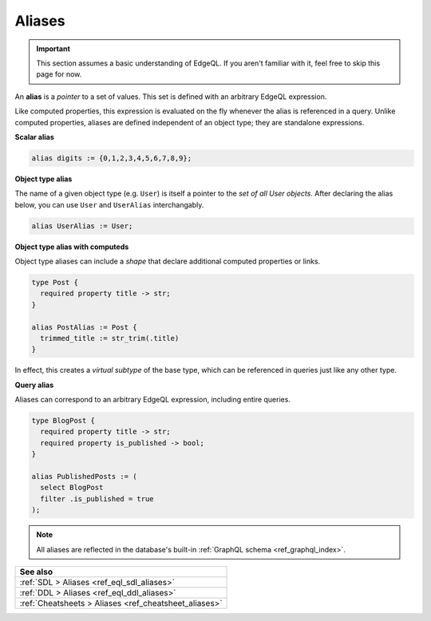 .. _ref_datamodel_aliases:

=======
Aliases
=======

.. important::

  This section assumes a basic understanding of EdgeQL. If you aren't familiar
  with it, feel free to skip this page for now.


An **alias** is a *pointer* to a set of values. This set is defined with an
arbitrary EdgeQL expression.

Like computed properties, this expression is evaluated on the fly whenever the
alias is referenced in a query. Unlike computed properties, aliases are defined
independent of an object type; they are standalone expressions.

**Scalar alias**

.. code-block:: sdl

  alias digits := {0,1,2,3,4,5,6,7,8,9};

**Object type alias**

The name of a given object type (e.g. ``User``) is itself a pointer to the *set
of all User objects*. After declaring the alias below, you can use ``User`` and
``UserAlias`` interchangably.

.. code-block:: sdl

  alias UserAlias := User;

**Object type alias with computeds**

Object type aliases can include a *shape* that declare additional computed
properties or links.

.. code-block:: sdl

  type Post {
    required property title -> str;
  }

  alias PostAlias := Post {
    trimmed_title := str_trim(.title)
  }

In effect, this creates a *virtual subtype* of the base type, which can be
referenced in queries just like any other type.

**Query alias**

Aliases can correspond to an arbitrary EdgeQL expression, including entire
queries.

.. code-block:: sdl

  type BlogPost {
    required property title -> str;
    required property is_published -> bool;
  }

  alias PublishedPosts := (
    select BlogPost
    filter .is_published = true
  );

.. note::

  All aliases are reflected in the database's built-in :ref:`GraphQL schema
  <ref_graphql_index>`.



.. list-table::
  :class: seealso

  * - **See also**
  * - :ref:`SDL > Aliases <ref_eql_sdl_aliases>`
  * - :ref:`DDL > Aliases <ref_eql_ddl_aliases>`
  * - :ref:`Cheatsheets > Aliases <ref_cheatsheet_aliases>`
